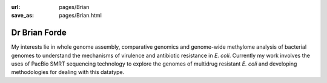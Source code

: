:url: pages/Brian
:save_as: pages/Brian.html

Dr Brian Forde
==============

My interests lie in whole genome assembly, comparative genomics and genome-wide methylome analysis of bacterial genomes 
to understand the mechanisms of virulence and antibiotic resistance in *E. coli*. 
Currently my work involves the uses of PacBio SMRT sequencing technology to explore the genomes of multidrug 
resistant *E. coli* and developing methodologies for dealing with this datatype.
